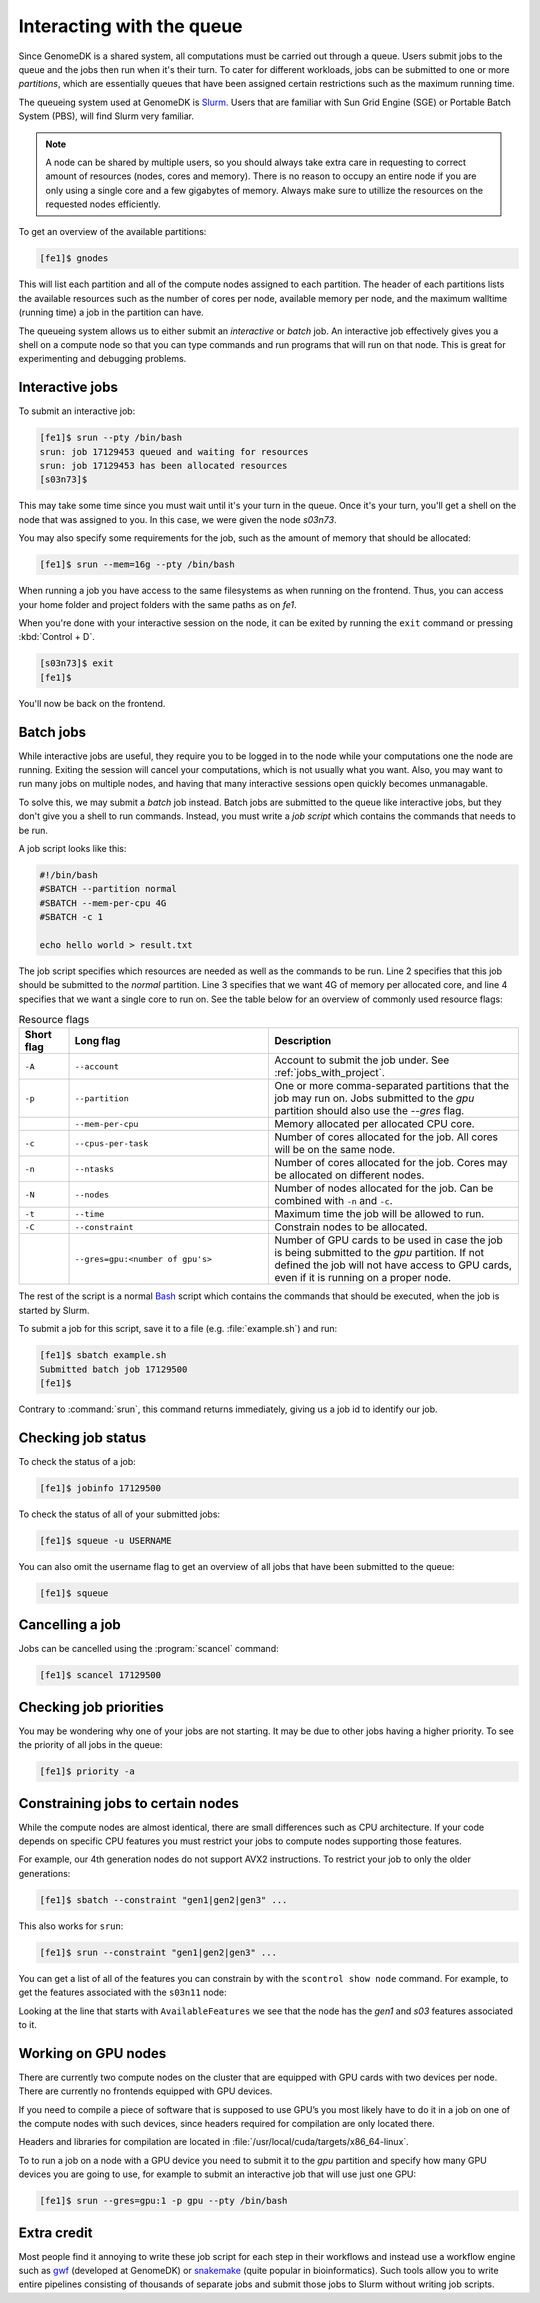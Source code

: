 ==========================
Interacting with the queue
==========================

Since GenomeDK is a shared system, all computations must be carried out through
a queue. Users submit jobs to the queue and the jobs then run when it's their
turn. To cater for different workloads, jobs can be submitted to one or more
*partitions*, which are essentially queues that have been assigned certain
restrictions such as the maximum running time.

The queueing system used at GenomeDK is Slurm_. Users that are familiar with
Sun Grid Engine (SGE) or Portable Batch System (PBS), will find Slurm very
familiar.

.. note::

    A node can be shared by multiple users, so you should always take extra
    care in requesting to correct amount of resources (nodes, cores and
    memory). There is no reason to occupy an entire node if you are only using
    a single core and a few gigabytes of memory. Always make sure to utillize
    the resources on the requested nodes efficiently.

To get an overview of the available partitions:

.. code-block:: console

    [fe1]$ gnodes

This will list each partition and all of the compute nodes assigned to each
partition. The header of each partitions lists the available resources such as
the number of cores per node, available memory per node, and the maximum
walltime (running time) a job in the partition can have.

The queueing system allows us to either submit an *interactive* or *batch* job.
An interactive job effectively gives you a shell on a compute node so that you
can type commands and run programs that will run on that node. This is great
for experimenting and debugging problems.

Interactive jobs
----------------

To submit an interactive job:

.. code-block:: console

    [fe1]$ srun --pty /bin/bash
    srun: job 17129453 queued and waiting for resources
    srun: job 17129453 has been allocated resources
    [s03n73]$

This may take some time since you must wait until it's your turn in the queue.
Once it's your turn, you'll get a shell on the node that was assigned to you.
In this case, we were given the node *s03n73*.

You may also specify some requirements for the job, such as the amount of
memory that should be allocated:

.. code-block:: console

    [fe1]$ srun --mem=16g --pty /bin/bash

When running a job you have access to the same filesystems as when running on
the frontend. Thus, you can access your home folder and project folders with
the same paths as on *fe1*.

When you're done with your interactive session on the node, it can be exited
by running the ``exit`` command or pressing :kbd:`Control + D`.

.. code-block:: console

        [s03n73]$ exit
        [fe1]$

You'll now be back on the frontend.

Batch jobs
----------

While interactive jobs are useful, they require you to be logged in to the node
while your computations one the node are running. Exiting the session will
cancel your computations, which is not usually what you want. Also, you may
want to run many jobs on multiple nodes, and having that many interactive
sessions open quickly becomes unmanagable.

To solve this, we may submit a *batch* job instead. Batch jobs are submitted to
the queue like interactive jobs, but they don't give you a shell to run
commands. Instead, you must write a *job script* which contains the commands
that needs to be run.

A job script looks like this:

.. code-block:: shell

    #!/bin/bash
    #SBATCH --partition normal
    #SBATCH --mem-per-cpu 4G
    #SBATCH -c 1

    echo hello world > result.txt

The job script specifies which resources are needed as well as the commands to
be run. Line 2 specifies that this job should be submitted to the *normal*
partition. Line 3 specifies that we want 4G of memory per allocated core, and
line 4 specifies that we want a single core to run on. See the table below for
an overview of commonly used resource flags:

.. csv-table:: Resource flags
    :header: "Short flag", "Long flag", "Description"
    :align: left
    :widths: 10, 40, 50

    "``-A``", "``--account``", "Account to submit the job under. See :ref:`jobs_with_project`."
    "``-p``", "``--partition``", "One or more comma-separated partitions that the job may run on. Jobs submitted to the *gpu* partition should also use the *--gres* flag."
    "", "``--mem-per-cpu``", "Memory allocated per allocated CPU core."
    "``-c``", "``--cpus-per-task``", "Number of cores allocated for the job. All cores will be on the same node."
    "``-n``", "``--ntasks``", "Number of cores allocated for the job. Cores may be allocated on different nodes."
    "``-N``", "``--nodes``", "Number of nodes allocated for the job. Can be combined with ``-n`` and ``-c``."
    "``-t``", "``--time``", "Maximum time the job will be allowed to run."
    "``-C``", "``--constraint``", "Constrain nodes to be allocated."
    "", "``--gres=gpu:<number of gpu's>``", "Number of GPU cards to be used in case the job is being submitted to the *gpu* partition. If not defined the job will not have access to GPU cards, even if it is running on a proper node."

The rest of the script is a normal Bash_ script which contains the commands
that should be executed, when the job is started by Slurm.

To submit a job for this script, save it to a file (e.g. :file:`example.sh`)
and run:

.. code-block:: console

    [fe1]$ sbatch example.sh
    Submitted batch job 17129500
    [fe1]$

Contrary to :command:`srun`, this command returns immediately, giving us a job
id to identify our job.

Checking job status
-------------------

To check the status of a job:

.. code-block:: console

    [fe1]$ jobinfo 17129500

To check the status of all of your submitted jobs:

.. code-block:: console

    [fe1]$ squeue -u USERNAME

You can also omit the username flag to get an overview of all jobs that have
been submitted to the queue:

.. code-block:: console

    [fe1]$ squeue

Cancelling a job
----------------

Jobs can be cancelled using the :program:`scancel` command:

.. code-block:: console

    [fe1]$ scancel 17129500

Checking job priorities
-----------------------

You may be wondering why one of your jobs are not starting. It may be due to
other jobs having a higher priority. To see the priority of all jobs in the
queue:

.. code-block:: console

    [fe1]$ priority -a

Constraining jobs to certain nodes
----------------------------------

While the compute nodes are almost identical, there are small differences
such as CPU architecture. If your code depends on specific CPU features you
must restrict your jobs to compute nodes supporting those features.

For example, our 4th generation nodes do not support AVX2 instructions. To
restrict your job to only the older generations:

.. code-block:: console

    [fe1]$ sbatch --constraint "gen1|gen2|gen3" ...

This also works for ``srun``:

.. code-block:: console

    [fe1]$ srun --constraint "gen1|gen2|gen3" ...

You can get a list of all of the features you can constrain by with the
``scontrol show node`` command. For example, to get the features associated
with the ``s03n11`` node:

.. code-block:: console
    :emphasize-lines: 4

    [fe1]$ scontrol show node s03n11
    NodeName=s03n11 Arch=x86_64 CoresPerSocket=8
        CPUAlloc=9 CPUTot=16 CPULoad=9.94
        AvailableFeatures=gen1,s03
        ActiveFeatures=gen1,s03
        Gres=(null)
        NodeAddr=s03n11 NodeHostName=s03n11 Version=20.02.3
        OS=Linux 3.10.0-1062.1.1.el7.x86_64 #1 SMP Fri Sep 13 22:55:44 UTC 2019
        RealMemory=131072 AllocMem=9216 FreeMem=63976 Sockets=2 Boards=1
        State=MIXED ThreadsPerCore=1 TmpDisk=0 Weight=1 Owner=igrove(6490) MCS_label=N/A
        Partitions=short
        BootTime=2020-06-25T09:30:05 SlurmdStartTime=2020-07-15T14:40:42
        CfgTRES=cpu=16,mem=128G,billing=16
        AllocTRES=cpu=9,mem=9G
        CapWatts=n/a
        CurrentWatts=0 AveWatts=0
        ExtSensorsJoules=n/s ExtSensorsWatts=0 ExtSensorsTemp=n/s

Looking at the line that starts with ``AvailableFeatures`` we see that the node
has the *gen1* and *s03* features associated to it.

.. _gpu_nodes:

Working on GPU nodes
--------------------

There are currently two compute nodes on the cluster that are equipped with GPU
cards with two devices per node. There are currently no frontends equipped with
GPU devices.

If you need to compile a piece of software that is supposed to use GPU’s you
most likely have to do it in a job on one of the compute nodes with such
devices, since headers required for compilation are only located there.

Headers and libraries for compilation are located in
:file:`/usr/local/cuda/targets/x86_64-linux`.

To to run a job on a node with a GPU device you need to submit it to the *gpu*
partition and specify how many GPU devices you are going to use, for example to
submit an interactive job that will use just one GPU:

.. code-block:: console

    [fe1]$ srun --gres=gpu:1 -p gpu --pty /bin/bash


Extra credit
------------

Most people find it annoying to write these job script for each step in their
workflows and instead use a workflow engine such as gwf_ (developed at
GenomeDK) or snakemake_ (quite popular in bioinformatics). Such tools allow you
to write entire pipelines consisting of thousands of separate jobs and submit
those jobs to Slurm without writing job scripts.

.. _Slurm: https://slurm.schedmd.com/
.. _Bash: https://www.gnu.org/software/bash/manual/bash.html
.. _gwf: https://docs.gwf.app/en/latest/
.. _snakemake: https://snakemake.readthedocs.io/
